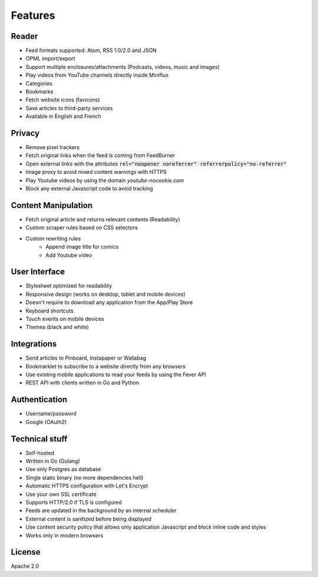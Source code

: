 Features
========

Reader
------

- Feed formats supported: Atom, RSS 1.0/2.0 and JSON
- OPML import/export
- Support multiple enclosures/attachments (Podcasts, videos, music and images)
- Play videos from YouTube channels directly inside Miniflux
- Categories
- Bookmarks
- Fetch website icons (favicons)
- Save articles to third-party services
- Available in English and French

Privacy
-------

- Remove pixel trackers
- Fetch original links when the feed is coming from FeedBurner
- Open external links with the attributes :code:`rel="noopener noreferrer" referrerpolicy="no-referrer"`
- Image proxy to avoid mixed content warnings with HTTPS
- Play Youtube videos by using the domain `youtube-nocookie.com`
- Block any external Javascript code to avoid tracking

Content Manipulation
--------------------

- Fetch original article and returns relevant contents (Readability)
- Custom scraper rules based on CSS selectors
- Custom rewriting rules
    - Append image title for comics
    - Add Youtube video

User Interface
--------------

- Stylesheet optimized for readability
- Responsive design (works on desktop, tablet and mobile devices)
- Doesn't require to download any application from the App/Play Store
- Keyboard shortcuts
- Touch events on mobile devices
- Themes (black and white)

Integrations
------------

- Send articles to Pinboard, Instapaper or Wallabag
- Bookmarklet to subscribe to a website directly from any browsers
- Use existing mobile applications to read your feeds by using the Fever API
- REST API with clients written in Go and Python

Authentication
--------------

- Username/password
- Google (OAuth2)

Technical stuff
---------------

- Self-hosted
- Written in Go (Golang)
- Use only Postgres as database
- Single static binary (no more dependencies hell)
- Automatic HTTPS configuration with Let's Encrypt
- Use your own SSL certificate
- Supports HTTP/2.0 if TLS is configured
- Feeds are updated in the background by an internal scheduler
- External content is sanitized before being displayed
- Use content security policy that allows only application Javascript and block inline code and styles
- Works only in modern browsers

License
-------

Apache 2.0
